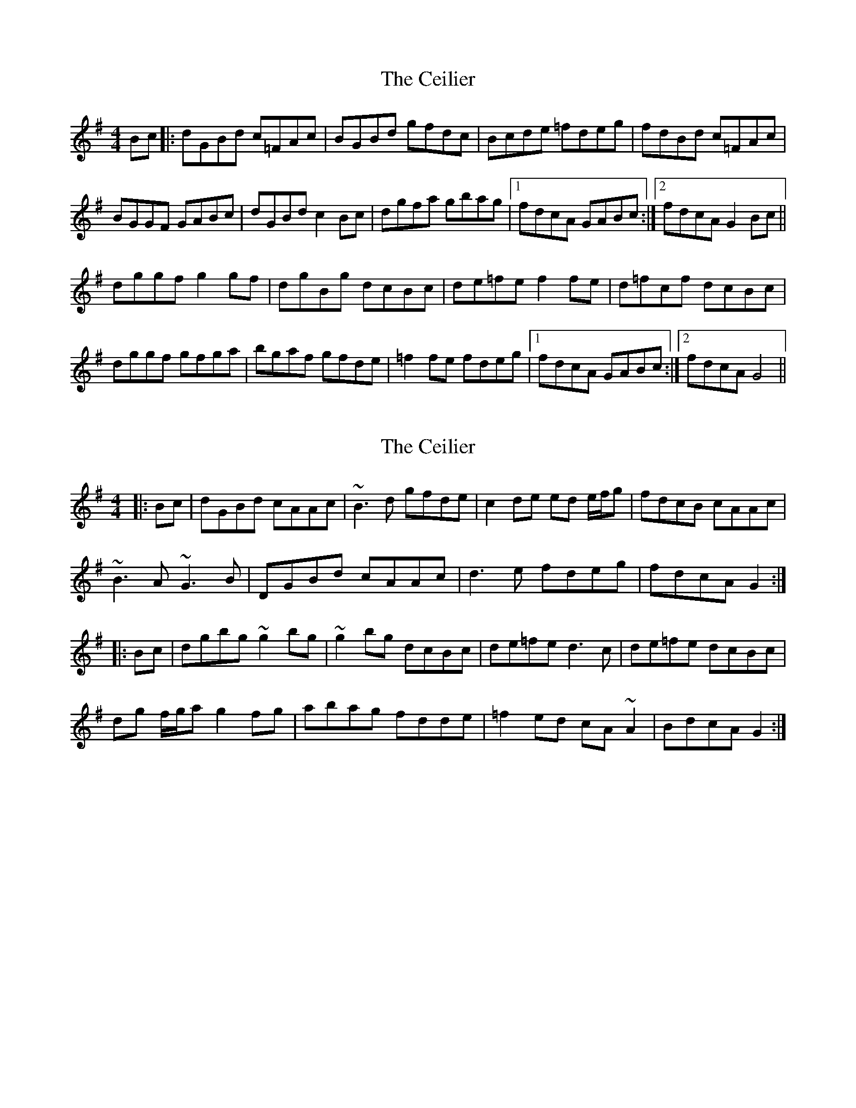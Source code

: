 X: 1
T: Ceilier, The
Z: Kenny
S: https://thesession.org/tunes/4525#setting4525
R: reel
M: 4/4
L: 1/8
K: Gmaj
Bc |: dGBd c=FAc | BGBd gfdc | Bcde =fdeg | fdBd c=FAc |
BGGF GABc | dGBd c2 Bc | dgfa gbag |1 fdcA GABc :|2 fdcA G2 Bc ||
dggf g2 gf | dgBg dcBc | de=fe f2 fe | d=fcf dcBc |
dggf gfga | bgaf gfde | =f2 fe fdeg |1 fdcA GABc :|2 fdcA G4 ||
X: 2
T: Ceilier, The
Z: Dr. Dow
S: https://thesession.org/tunes/4525#setting17118
R: reel
M: 4/4
L: 1/8
K: Gmaj
|:Bc|dGBd cAAc|~B3d gfde|c2de ed e/f/g|fdcB cAAc|~B3A ~G3B|DGBd cAAc|d3e fdeg|fdcA G2:||:Bc|dgbg ~g2bg|~g2bg dcBc|de=fe d3c|de=fe dcBc|dg f/g/a g2fg|abag fdde|=f2ed cA~A2|BdcA G2:|
X: 3
T: Ceilier, The
Z: Dr. Dow
S: https://thesession.org/tunes/4525#setting17119
R: reel
M: 4/4
L: 1/8
K: Gmaj
dGBd cAAc|A~B2d gfde|Bcde ed e/f/g|fdcB cAAc|B2DA ~G3B|DGBd cA~A2|d3e ~f2eg|fdcA G2Bc:||:dgbg ~g2bg|~g2bg dcBc|de=fe d3c|de=fe dcBc|dg f/g/a g2~g2|abag fdde|=f2ed cA~A2|B/c/d cA G2Bc:|
X: 4
T: Ceilier, The
Z: Dr. Dow
S: https://thesession.org/tunes/4525#setting17120
R: reel
M: 4/4
L: 1/8
K: Gmaj
d3B c2dc|BGBd gedc|Bcde =fA^cd|gedB cedc|BGGF ~G3B|d^cdB cABc|d^cde =f^ffg|fdcA G2Bc:||:dggf ~g3e|dc~c2 dcBc|d=ffe ~f3e|dc~c2 dcBc|dggf gfga|bgag gfde|=f3d cA~A2|BdcA G2Bc:|
